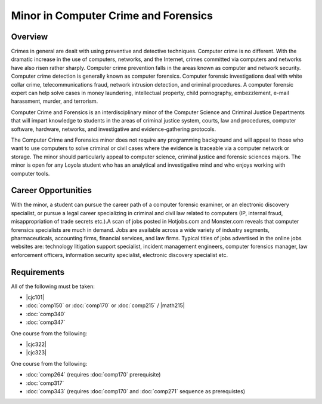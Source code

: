 Minor in Computer Crime and Forensics
=====================================

Overview
--------

Crimes in general are dealt with using preventive and detective techniques. Computer crime is no different. With the dramatic increase in the use of computers, networks, and the Internet, crimes committed via computers and networks have also risen rather sharply. Computer crime prevention falls in the areas known as computer and network security. Computer crime detection is generally known as computer forensics. Computer forensic investigations deal with white collar crime, telecommunications fraud, network intrusion detection, and criminal procedures. A computer forensic expert can help solve cases in money laundering, intellectual property, child pornography, embezzlement, e-mail harassment, murder, and terrorism.

Computer Crime and Forensics is an interdisciplinary minor of the Computer Science and Criminal Justice Departments that will impart knowledge to students in the areas of criminal justice system, courts, law and procedures, computer software, hardware, networks, and investigative and evidence-gathering protocols.

The Computer Crime and Forensics minor does not require any programming background and will appeal to those who want to use computers to solve criminal or civil cases where the evidence is traceable via a computer network or storage. The minor should particularly appeal to computer science, criminal justice and forensic sciences majors. The minor is open for any Loyola student who has an analytical and investigative mind and who enjoys working with computer tools.

Career Opportunities
--------------------

With the minor, a student can pursue the career path of a computer forensic examiner, or an electronic discovery specialist, or pursue a legal career specializing in criminal and civil law related to computers (IP, internal fraud, misappropriation of trade secrets etc.).A scan of jobs posted in Hotjobs.com and Monster.com reveals that computer forensics specialists are much in demand. Jobs are available across a wide variety of industry segments, pharmaceuticals, accounting firms, financial services, and law firms. Typical titles of jobs advertised in the online jobs websites are: technology litigation support specialist, incident management engineers, computer forensics manager, law enforcement officers, information security specialist, electronic discovery specialist etc.

Requirements
------------

All of the following must be taken:

-   |cjc101|
-   :doc:`comp150` or :doc:`comp170` or :doc:`comp215` / |math215|
-   :doc:`comp340`
-   :doc:`comp347`

One course from the following:

-   |cjc322|
-   |cjc323|

One course from the following:

-   :doc:`comp264` (requires :doc:`comp170` prerequisite)
-   :doc:`comp317`
-   :doc:`comp343` (requires :doc:`comp170` and :doc:`comp271` sequence as prerequistes)
